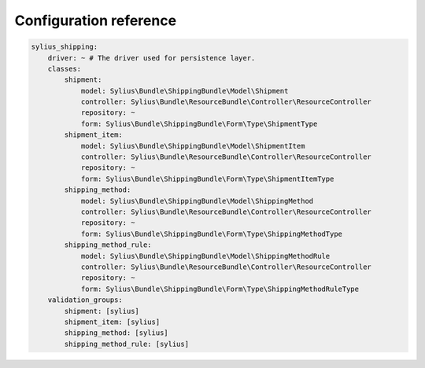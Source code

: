 Configuration reference
=======================

.. code-block:: yaml

    sylius_shipping:
        driver: ~ # The driver used for persistence layer.
        classes:
            shipment:
                model: Sylius\Bundle\ShippingBundle\Model\Shipment
                controller: Sylius\Bundle\ResourceBundle\Controller\ResourceController
                repository: ~
                form: Sylius\Bundle\ShippingBundle\Form\Type\ShipmentType
            shipment_item:
                model: Sylius\Bundle\ShippingBundle\Model\ShipmentItem
                controller: Sylius\Bundle\ResourceBundle\Controller\ResourceController
                repository: ~
                form: Sylius\Bundle\ShippingBundle\Form\Type\ShipmentItemType
            shipping_method:
                model: Sylius\Bundle\ShippingBundle\Model\ShippingMethod
                controller: Sylius\Bundle\ResourceBundle\Controller\ResourceController
                repository: ~
                form: Sylius\Bundle\ShippingBundle\Form\Type\ShippingMethodType
            shipping_method_rule:
                model: Sylius\Bundle\ShippingBundle\Model\ShippingMethodRule
                controller: Sylius\Bundle\ResourceBundle\Controller\ResourceController
                repository: ~
                form: Sylius\Bundle\ShippingBundle\Form\Type\ShippingMethodRuleType
        validation_groups:
            shipment: [sylius]
            shipment_item: [sylius]
            shipping_method: [sylius]
            shipping_method_rule: [sylius]
